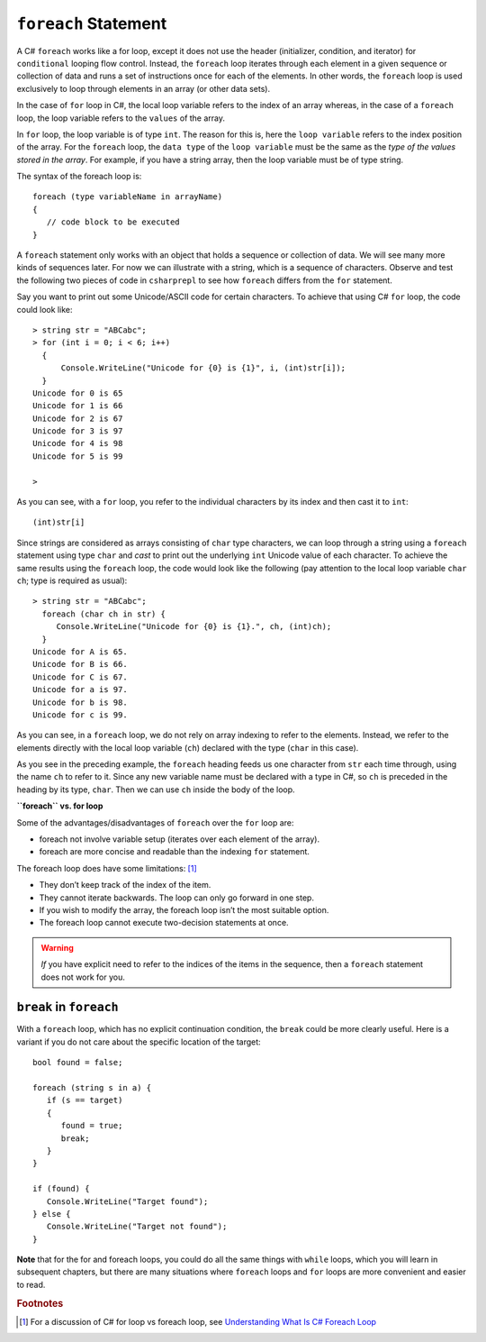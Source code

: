 
.. _foreach-syntax:

``foreach`` Statement 
=====================

.. index:: statement; foreach
   foreach; syntax 

A C# ``foreach`` works like a for loop, except it does not use the header 
(initializer, condition, and iterator) for ``conditional`` looping flow control. Instead, 
the ``foreach`` loop iterates through each element in a given sequence or collection of data and 
runs a set of instructions once for each of the elements. In other words, the 
``foreach`` loop is used exclusively to loop through elements in an array 
(or other data sets). 

In the case of ``for`` loop in C#, the local loop variable refers to the index of an 
array whereas, in the case of a ``foreach`` loop, the loop variable refers to 
the ``values`` of the array.

In ``for`` loop, the loop variable is of type ``int``. The reason for this is, 
here the ``loop variable`` refers to the index position of the array. For the ``foreach`` 
loop, the ``data type`` of the ``loop variable`` must be the same as the 
*type of the values stored in the array*. For example, if you have a string array, 
then the loop variable must be of type string. 

The syntax of the foreach loop is::

   foreach (type variableName in arrayName) 
   {
      // code block to be executed
   }

A ``foreach`` statement only works with an object that holds a sequence or collection of data.
We will see many more kinds of sequences later. For now we can illustrate
with a string, which is a sequence of characters. Observe and test the 
following two pieces of code in ``csharprepl`` to see how ``foreach`` 
differs from the ``for`` statement. 

Say you want to print out some Unicode/ASCII code 
for certain characters. To achieve that using C# ``for`` loop, the code could look like::
   
   > string str = "ABCabc";
   > for (int i = 0; i < 6; i++)  
     { 
         Console.WriteLine("Unicode for {0} is {1}", i, (int)str[i]); 
     }
   Unicode for 0 is 65
   Unicode for 1 is 66
   Unicode for 2 is 67
   Unicode for 3 is 97
   Unicode for 4 is 98
   Unicode for 5 is 99

   > 

As you can see, with a ``for`` loop, you refer to the individual characters by its index 
and then cast it to ``int``::
   
    (int)str[i]
   
Since strings are considered as arrays consisting of ``char`` type characters, we can loop 
through a string using a ``foreach`` statement using type ``char`` and *cast* to print out 
the underlying ``int`` Unicode value of each character. To achieve the same results using 
the ``foreach`` loop, the code would look like the following (pay attention to the local 
loop variable ``char ch``; type is required as usual)::

   > string str = "ABCabc";
     foreach (char ch in str) {
        Console.WriteLine("Unicode for {0} is {1}.", ch, (int)ch);
     }
   Unicode for A is 65.
   Unicode for B is 66.
   Unicode for C is 67.
   Unicode for a is 97.
   Unicode for b is 98.
   Unicode for c is 99. 

As you can see, in a ``foreach`` loop, we do not rely on array indexing to refer to the 
elements. Instead, we refer to the elements directly with the local loop variable (``ch``) 
declared with the type (``char`` in this case). 

As you see in the preceding example, the ``foreach`` heading feeds us one
character from ``str`` each time through, using the name ``ch`` 
to refer to it. Since any new variable name must be declared with a type in C#, 
so ``ch`` is preceded in the heading by its type, ``char``. Then we can use 
``ch`` inside the body of the loop. 


**``foreach`` vs. for loop**

Some of the advantages/disadvantages of ``foreach`` over the ``for`` loop are:

- foreach not involve variable setup (iterates over each element of the array).
- foreach are more concise and readable than the indexing ``for`` statement.

The foreach loop does have some limitations: [#foreach-limits]_

- They don’t keep track of the index of the item.
- They cannot iterate backwards. The loop can only go forward in one step. 
- If you wish to modify the array, the foreach loop isn’t the most suitable option.
- The foreach loop cannot execute two-decision statements at once.

.. warning::  
   
   *If* you have explicit need to refer to the indices of the items in the sequence,
   then a ``foreach`` statement does not work for you. 
   

``break`` in ``foreach``
--------------------------

With a ``foreach`` loop, which has no explicit continuation condition, 
the ``break`` could be more clearly useful. Here is a variant if you do not care 
about the specific location of the target::

    bool found = false;
    
    foreach (string s in a) {
       if (s == target) 
       {
          found = true;
          break;
       }
    }

    if (found) {
       Console.WriteLine("Target found");
    } else {
       Console.WriteLine("Target not found");
    } 


**Note** that for the for and foreach loops, you could do all the same things 
with ``while`` loops, which you will learn in subsequent chapters, but there 
are many situations where ``foreach`` loops and ``for`` loops are more convenient 
and easier to read. 

.. rubric:: Footnotes

.. [#foreach-limits] For a discussion of C# for loop vs foreach loop, see 
   `Understanding What Is C# Foreach Loop <https://www.simplilearn.com/tutorials/c-sharp-tutorial/c-sharp-foreach>`_